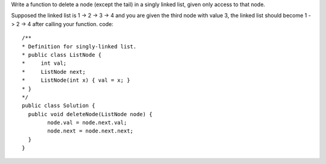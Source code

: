 Write a function to delete a node (except the tail) in a singly linked list, given only access to that node.

Supposed the linked list is 1 -> 2 -> 3 -> 4 and you are given the third node with value 3, the linked list should become 1 -> 2 -> 4 after calling your function.
code:
::
 
  /**
  * Definition for singly-linked list.
  * public class ListNode {
  *     int val;
  *     ListNode next;
  *     ListNode(int x) { val = x; }
  * }
  */
  public class Solution {
    public void deleteNode(ListNode node) {
          node.val = node.next.val;
          node.next = node.next.next;
    }
  }
    
